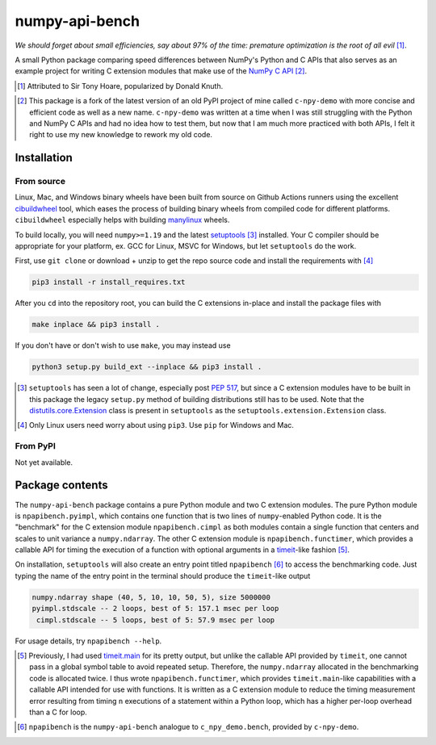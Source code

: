 .. README for numpy-api-bench

numpy-api-bench
===============

.. .. image:: https://img.shields.io/pypi/v/numpy-api-bench
   :target: https://pypi.org/project/numpy-api-bench/
   :alt: PyPI

.. .. image:: https://img.shields.io/pypi/wheel/numpy-api-bench
   :target: https://pypi.org/project/numpy-api-bench/
   :alt: PyPI - Wheel

.. .. image:: https://img.shields.io/pypi/pyversions/numpy-api-bench
   :target: https://pypi.org/project/numpy-api-bench/
   :alt: PyPI - Python Version

.. image:: https://img.shields.io/github/workflow/status/phetdam/
   numpy-api-bench/build?logo=github
   :target: https://github.com/phetdam/numpy-api-bench/actions
   :alt: GitHub Workflow Status

*We should forget about small efficiencies, say about 97% of the time:
premature optimization is the root of all evil* [#]_.

.. leave note as comment

.. The contents of this repository will see significant change in the near
   future, as I have decided to greatly simplify the code being used. The
   implied volatility stuff will be moved to a new repository, whose name will
   be yet another play on snake-related stuff. There is more code than I
   initially wanted, however, since I wrote my own alternative to `timeit`__
   as a C extension module along with its necessary unit tests since using
   ``timeit.main`` results in double allocation of a ``numpy`` array in the
   benchmarking script.

.. .. __: https://docs.python.org/3/library/timeit.html

A small Python package comparing speed differences between NumPy's Python and
C APIs that also serves as an example project for writing C extension modules
that make use of the `NumPy C API`__ [#]_.

.. [#] Attributed to Sir Tony Hoare, popularized by Donald Knuth.

.. __: https://numpy.org/devdocs/user/c-info.html

.. [#] This package is a fork of the latest version of an old PyPI project of
   mine called ``c-npy-demo`` with more concise and efficient code as well as a
   new name. ``c-npy-demo`` was written at a time when I was still struggling
   with the Python and NumPy C APIs and had no idea how to test them, but now
   that I am much more practiced with both APIs, I felt it right to use my new
   knowledge to rework my old code.


Installation
------------

From source
~~~~~~~~~~~

Linux, Mac, and Windows binary wheels have been built from source on Github
Actions runners using the excellent `cibuildwheel`__ tool, which eases the
process of building binary wheels from compiled code for different platforms.
``cibuildwheel`` especially helps with building `manylinux`__ wheels.

.. __: https://cibuildwheel.readthedocs.io/en/stable/

.. __: https://github.com/pypa/manylinux

To build locally, you will need ``numpy>=1.19`` and the latest
`setuptools`__ [#]_ installed. Your C compiler should be appropriate for your
platform, ex. GCC for Linux, MSVC for Windows, but let ``setuptools`` do the
work.

.. __: https://setuptools.readthedocs.io/en/latest/

First, use ``git clone`` or download + unzip to get the repo source code and
install the requirements with [#]_

.. code:: bash

   pip3 install -r install_requires.txt

After you ``cd`` into the repository root, you can build the C extensions
in-place and install the package files with

.. code:: bash

   make inplace && pip3 install .

If you don't have or don't wish to use ``make``, you may instead use

.. code:: bash

   python3 setup.py build_ext --inplace && pip3 install .

.. [#] ``setuptools`` has seen a lot of change, especially post `PEP 517`__,
   but since a C extension modules have to be built in this package the legacy
   ``setup.py`` method of building distributions still has to be used. Note
   that the `distutils.core.Extension`__ class is present in ``setuptools`` as
   the ``setuptools.extension.Extension`` class.

.. [#] Only Linux users need worry about using ``pip3``. Use ``pip`` for
   Windows and Mac.

.. __: https://www.python.org/dev/peps/pep-0517/

.. __: https://docs.python.org/3/distutils/apiref.html#distutils.core.Extension

From PyPI
~~~~~~~~~

.. `manylinux1`__ and Windows wheels may be installed directly from PyPI with

.. .. code:: bash

..    pip3 install numpy-api-bench

.. Currently wheels support only Python 3.6-3.8, but Python 3.9 wheels will be
   available soon.

.. .. __: https://github.com/pypa/manylinux

Not yet available.

Package contents
----------------

The ``numpy-api-bench`` package contains a pure Python module and two C
extension modules. The pure Python module is ``npapibench.pyimpl``, which
contains one function that is two lines of ``numpy``\ -enabled Python code. It
is the "benchmark" for the C extension module ``npapibench.cimpl`` as both
modules contain a single function that centers and scales to unit variance a
``numpy.ndarray``. The other C extension module is ``npapibench.functimer``,
which provides a callable API for timing the execution of a function with
optional arguments in a `timeit`__\ -like fashion [#]_.

On installation, ``setuptools`` will also create an entry point titled
``npapibench`` [#]_ to access the benchmarking code. Just typing the name
of the entry point in the terminal should produce the ``timeit``\ -like output

.. code:: text

   numpy.ndarray shape (40, 5, 10, 10, 50, 5), size 5000000
   pyimpl.stdscale -- 2 loops, best of 5: 157.1 msec per loop
    cimpl.stdscale -- 5 loops, best of 5: 57.9 msec per loop

For usage details, try ``npapibench --help``.

.. __: https://docs.python.org/3/library/timeit.html

.. [#] Previously, I had used `timeit.main`__ for its pretty output, but
   unlike the callable API provided by ``timeit``, one cannot pass in a global
   symbol table to avoid repeated setup. Therefore, the ``numpy.ndarray``
   allocated in the benchmarking code is allocated twice. I thus wrote
   ``npapibench.functimer``, which provides ``timeit.main``\ -like capabilities
   with a callable API intended for use with functions. It is written as a C
   extension module to reduce the timing measurement error resulting from
   timing ``n`` executions of a statement within a Python loop, which has a
   higher per-loop overhead than a C for loop.

.. __: https://docs.python.org/3/library/timeit.html#command-line-interface

.. [#] ``npapibench`` is the ``numpy-api-bench`` analogue to
   ``c_npy_demo.bench``, provided by ``c-npy-demo``.

.. Unit tests
.. ----------

.. The unit test requirements for a C extension module are rather unique. Although
   one is writing C code, the resulting shared object built by ``setuptools`` is
   to be loaded by the Python interpreter, so it easier to conduct unit tests for
   the Python-accessible functions by using Python unit testing tools. However, it
   is possible that the extension module also contains some C functions that don't
   use the Python C API and should be tested using a C unit testing framework.
   It's also very possible that incorrectly written C code loaded as an extension
   module may cause a segmentation fault and crash the interpreter. Ideally, unit
   tests should be run in a separate address space so that the test runner doesn't
   get killed by the operating system if a particular test causes a segfault.

.. For this project, I used `pytest`__ and `Check`__, embedding the Python
   interpreter into and using Check unit tests inside a test runner to test both
   from the Python interpreter and directly from C. Check runs unit tests in a
   separate address space so the test runner doesn't get killed when a unit test
   segfaults, but this can be disabled so that ``gdb`` can be used on the test
   runner to debug C extension module behavior when its members are accessed by
   the Python interpreter.

.. To build the test runner, you will need ``pytest`` and Check. ``pytest`` can be
   easily installed with ``pip`` but Check is best built from source as the
   versions available on some platforms are rather outdated. To build Check,
   download the source from the `Check GitHub releases page`__ [#]_ and follow
   the installation instructions in `the homepage`__ ``README.md`` [#]_. Then,
   with the working directory the repository root, the test runner can be built
   and run with

.. .. code:: bash

..    make check

.. Type ``./runner --help`` for details on additional options that can be passed.

.. .. [#] `Check 0.15.2`__ was used in this project.

.. .. [#] I built ``libcheck`` using the standard ``./configure && make`` method
      with automake/autoconf.

.. .. __: https://pytest.readthedocs.io/

.. .. __: https://libcheck.github.io/check/

.. .. __: https://github.com/libcheck/check/releases

.. .. __: https://github.com/libcheck/check

.. .. __: https://github.com/libcheck/check/releases/tag/0.15.2

.. Lessons
.. -------

.. Testing Python C extensions
.. ~~~~~~~~~~~~~~~~~~~~~~~~~~~

.. Remarks on a few lessons I learned the hard way from mixing Python code,
   foreign C code, the Python and NumPy C APIs, and Python C extension modules. It
   was definitely a difficult but rewarding journey.

.. TBA, but I learned a great lesson on using ``tp_new`` and ``tp_dealloc`` by
   having the unpleasant experience of having a double ``Py_DECREF`` lead to a
   segmentation fault during ``pytest`` test discovery. This was caused by the
   fact that the `PyArg_ParseTupleAndKeywords`__ call in the ``tp_new`` function
   was parsing a `PyObject *`__. If parsing the ``PyObject *`` failed due to an
   earlier argument failing to parse correctly, the address in my C struct that
   the ``PyObject *`` was supposed to be written to will contain garbage. Then,
   the ``tp_dealloc`` function `Py_XDECREF`__\ 's the garbage pointer value at
   that address and boom, segmentation fault. The fix is to set the pointer value
   at the address in my C struct to ``NULL`` so on error, the ``Py_XDECREF`` has
   no effect since it will be passed ``NULL``.

.. .. __: https://docs.python.org/3/c-api/arg.html#c.PyArg_ParseTupleAndKeywords

.. .. __: https://docs.python.org/3/c-api/structures.html#c.PyObject

.. .. __: https://docs.python.org/3/c-api/refcounting.html#c.Py_XDECREF

.. leave remarks on C/C++/Python mixing practices as comment

.. I personally went through a decent amount of pain, sweat, and tears to get
   this working, so I hope this will be useful example for one interested in
   doing something similar. However, I think it's generally best to decouple
   C/C++ and Python code as much as possible, so for example, if you to do
   computations in C/C++ code for speed increases, you should allocate memory
   in Python, pass pointers to your C/C++ code using `ctypes`__, and then have
   your C/C++ function write to the memory allocated by the Python interpreter.
   Since the `GIL`__ is released when calling foreign C/C++ code, you can
   then multithread using OpenMP, etc.

..   .. __: https://docs.python.org/3/library/ctypes.html

.. .. __: https://docs.python.org/3/glossary.html#term-global-interpreter-lock

.. Renaming projects
.. ~~~~~~~~~~~~~~~~~

.. big pain when it comes to changing names; changing releases, removing old
   version tags, deleting PyPI project... might have been better to simply make
   a new repository instead of renaming the old one. but too late rip